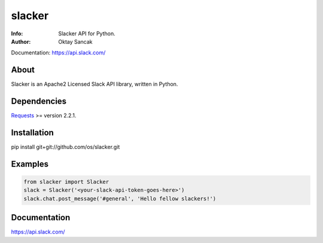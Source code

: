 =======
slacker
=======

:Info: Slacker API for Python.
:Author: Oktay Sancak

Documentation: https://api.slack.com/

About
=====
Slacker is an Apache2 Licensed Slack API library, written in Python.

Dependencies
============
Requests_ >= version 2.2.1.

.. _Requests: http://python-requests.org/

Installation
============
pip install git+git://github.com/os/slacker.git

Examples
========
.. code-block:: python

    from slacker import Slacker
    slack = Slacker('<your-slack-api-token-goes-here>')
    slack.chat.post_message('#general', 'Hello fellow slackers!')

Documentation
=============
https://api.slack.com/
